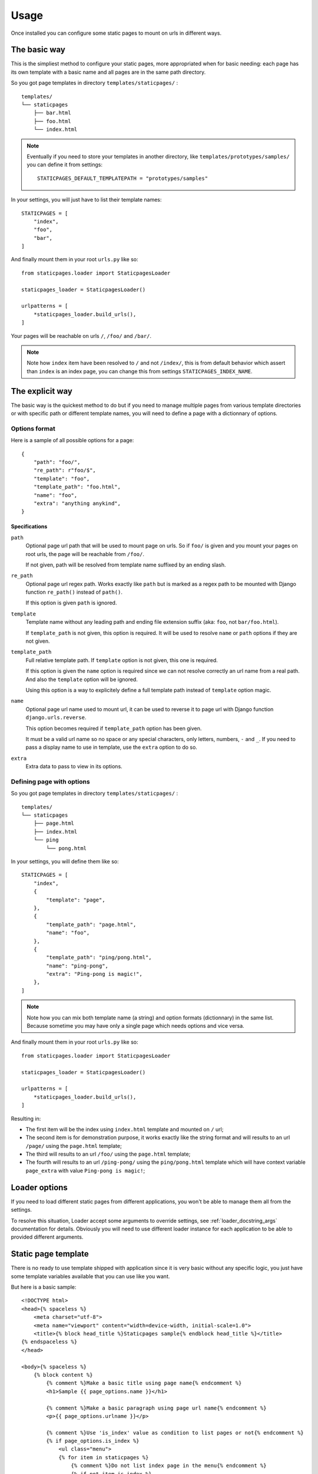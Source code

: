 .. _usage_intro:

=====
Usage
=====

Once installed you can configure some static pages to mount on urls in different ways.


The basic way
*************

This is the simpliest method to configure your static pages, more appropriated when
for basic needing: each page has its own template with a basic name and all pages are
in the same path directory.

So you got page templates in directory ``templates/staticpages/`` : ::

    templates/
    └── staticpages
        ├── bar.html
        ├── foo.html
        └── index.html

.. Note::
    Eventually if you need to store your templates in another directory, like
    ``templates/prototypes/samples/`` you can define it from settings: ::

        STATICPAGES_DEFAULT_TEMPLATEPATH = "prototypes/samples"

In your settings, you will just have to list their template names: ::

    STATICPAGES = [
        "index",
        "foo",
        "bar",
    ]

And finally mount them in your root ``urls.py`` like so: ::

    from staticpages.loader import StaticpagesLoader

    staticpages_loader = StaticpagesLoader()

    urlpatterns = [
        *staticpages_loader.build_urls(),
    ]

Your pages will be reachable on urls ``/``, ``/foo/`` and ``/bar/``.

.. Note::
    Note how ``index`` item have been resolved to ``/`` and not ``/index/``, this is
    from default behavior which assert than ``index`` is an index page, you can change
    this from settings ``STATICPAGES_INDEX_NAME``.


The explicit way
****************

The basic way is the quickest method to do but if you need to manage multiple pages
from various template directories or with specific path or different template names,
you will need to define a page with a dictionnary of options.


Options format
--------------

Here is a sample of all possible options for a page: ::

    {
        "path": "foo/",
        "re_path": r"foo/$",
        "template": "foo",
        "template_path": "foo.html",
        "name": "foo",
        "extra": "anything anykind",
    }

.. _usage_options_specs:

Specifications
..............

``path``
    Optional page url path that will be used to mount page on urls. So if
    ``foo/`` is given and you mount your pages on root urls, the page will be
    reachable from ``/foo/``.

    If not given, path will be resolved from template name suffixed by an
    ending slash.

``re_path``
    Optional page url regex path. Works exactly like ``path`` but is marked as
    a regex path to be mounted with Django function ``re_path()`` instead of
    ``path()``.

    If this option is given ``path`` is ignored.

``template``
    Template name without any leading path and ending file extension suffix
    (aka: ``foo``, not ``bar/foo.html``).

    If ``template_path`` is not given, this option is required. It will be used
    to resolve ``name`` or ``path`` options if they are not given.

``template_path``
    Full relative template path. If ``template`` option is not given, this one
    is required.

    If this option is given the ``name`` option is required since we can not resolve
    correctly an url name from a real path. And also the ``template`` option
    will be ignored.

    Using this option is a way to explicitely define a full template path
    instead of ``template`` option magic.

``name``
    Optional page url name used to mount url, it can be used to reverse it to
    page url with Django function ``django.urls.reverse``.

    This option becomes required if ``template_path`` option has been given.

    It must be a valid url name so no space or any special characters, only letters,
    numbers, ``-`` and ``_``. If you need to pass a display name to use in template,
    use the ``extra`` option to do so.

``extra``
    Extra data to pass to view in its options.


Defining page with options
--------------------------

So you got page templates in directory ``templates/staticpages/`` : ::

    templates/
    └── staticpages
        ├── page.html
        ├── index.html
        └── ping
            └── pong.html

In your settings, you will define them like so: ::

    STATICPAGES = [
        "index",
        {
            "template": "page",
        },
        {
            "template_path": "page.html",
            "name": "foo",
        },
        {
            "template_path": "ping/pong.html",
            "name": "ping-pong",
            "extra": "Ping-pong is magic!",
        },
    ]

.. Note::
    Note how you can mix both template name (a string) and option formats (dictionnary)
    in the same list. Because sometime you may have only a single page which needs
    options and vice versa.

And finally mount them in your root ``urls.py`` like so: ::

    from staticpages.loader import StaticpagesLoader

    staticpages_loader = StaticpagesLoader()

    urlpatterns = [
        *staticpages_loader.build_urls(),
    ]

Resulting in:

* The first item will be the index using ``index.html`` template and mounted on ``/``
  url;
* The second item is for demonstration purpose, it works exactly like the string format
  and will results to an url ``/page/`` using the ``page.html`` template;
* The third will results to an url ``/foo/`` using the ``page.html`` template;
* The fourth will results to an url ``/ping-pong/`` using the ``ping/pong.html``
  template which will have context variable ``page_extra`` with value
  ``Ping-pong is magic!``;

Loader options
**************

If you need to load different static pages from different applications, you won't be
able to manage them all from the settings.

To resolve this situation, Loader accept some arguments to override settings, see
:ref:`loader_docstring_args` documentation for details. Obviously you will need to use
different loader instance for each application to be able to provided different
arguments.

Static page template
********************

There is no ready to use template shipped with application since it is very basic
without any specific logic, you just have some template variables available that you
can use like you want.

But here is a basic sample: ::

    <!DOCTYPE html>
    <head>{% spaceless %}
        <meta charset="utf-8">
        <meta name="viewport" content="width=device-width, initial-scale=1.0">
        <title>{% block head_title %}Staticpages sample{% endblock head_title %}</title>
    {% endspaceless %}
    </head>

    <body>{% spaceless %}
        {% block content %}
            {% comment %}Make a basic title using page name{% endcomment %}
            <h1>Sample {{ page_options.name }}</h1>

            {% comment %}Make a basic paragraph using page url name{% endcomment %}
            <p>{{ page_options.urlname }}</p>

            {% comment %}Use 'is_index' value as condition to list pages or not{% endcomment %}
            {% if page_options.is_index %}
                <ul class="menu">
                {% for item in staticpages %}
                    {% comment %}Do not list index page in the menu{% endcomment %}
                    {% if not item.is_index %}
                    <li>{{ item.name }}</li>
                    {% endif %}
                {% endfor %}
                </ul>
            {% endif %}

            {% comment %}Display 'extra' content if not empty{% endcomment %}
            {% if page_options.extra %}
                <div class="extra">{{ page_options.extra }}</div>
            {% endif %}

        {% endblock content %}
    {% endspaceless %}</body>
    </html>

.. _usage_template_context:

Template context variables
--------------------------

The variable ``page_options`` will contains the following items.

``name``
    The page name which is ever the template name or the url name depending provided
    options.

``urlname``
    The url name with possible prefix depending settings and loader arguments.

``template``
    The full template path.

``path``
    The url path or url regex path depending provided options.

``is_regex``
    A boolean to indicate if ``path`` is a regex path (True) or not (False)

``is_index``
    A boolean to mark a page as an index page. At this stage it only have an
    informational meaning which can be used in a template to distinguish a page from
    non index ones.

``extra``
    Some extra data you may want to pass to template. You can put anything you need in
    this variable.

There will be also a variable ``staticpages`` that is a list of all static pages
options related to a same loader instance (multiple loader instances won't share all
static pages).
